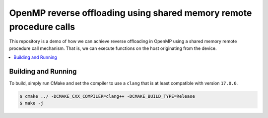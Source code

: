 ====================================================================
OpenMP reverse offloading using shared memory remote procedure calls
====================================================================

This repository is a demo of how we can achieve reverse offloading in OpenMP 
using a shared memory remote procedure call mechanism. That is, we can execute 
functions on the host originating from the device.

.. contents::
  :local:

Building and Running
--------------------

To build, simply run CMake and set the compiler to use a ``clang`` that is at 
least compatible with version ``17.0.0``.

.. code-block:: shell
  
  $ cmake ../ -DCMAKE_CXX_COMPILER=clang++ -DCMAKE_BUILD_TYPE=Release
  $ make -j
